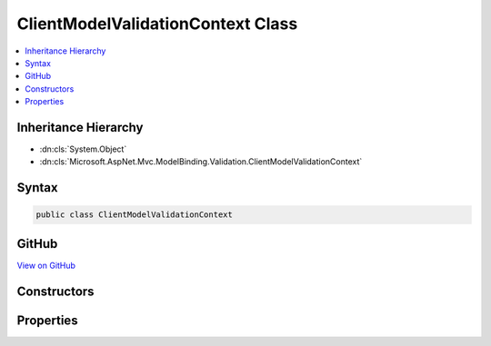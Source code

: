 

ClientModelValidationContext Class
==================================



.. contents:: 
   :local:







Inheritance Hierarchy
---------------------


* :dn:cls:`System.Object`
* :dn:cls:`Microsoft.AspNet.Mvc.ModelBinding.Validation.ClientModelValidationContext`








Syntax
------

.. code-block:: csharp

   public class ClientModelValidationContext





GitHub
------

`View on GitHub <https://github.com/aspnet/apidocs/blob/master/aspnet/mvc/src/Microsoft.AspNet.Mvc.Abstractions/ModelBinding/Validation/ClientModelValidationContext.cs>`_





.. dn:class:: Microsoft.AspNet.Mvc.ModelBinding.Validation.ClientModelValidationContext

Constructors
------------

.. dn:class:: Microsoft.AspNet.Mvc.ModelBinding.Validation.ClientModelValidationContext
    :noindex:
    :hidden:

    
    .. dn:constructor:: Microsoft.AspNet.Mvc.ModelBinding.Validation.ClientModelValidationContext.ClientModelValidationContext(Microsoft.AspNet.Mvc.ModelBinding.ModelMetadata, Microsoft.AspNet.Mvc.ModelBinding.IModelMetadataProvider, System.IServiceProvider)
    
        
        
        
        :type metadata: Microsoft.AspNet.Mvc.ModelBinding.ModelMetadata
        
        
        :type metadataProvider: Microsoft.AspNet.Mvc.ModelBinding.IModelMetadataProvider
        
        
        :type requestServices: System.IServiceProvider
    
        
        .. code-block:: csharp
    
           public ClientModelValidationContext(ModelMetadata metadata, IModelMetadataProvider metadataProvider, IServiceProvider requestServices)
    

Properties
----------

.. dn:class:: Microsoft.AspNet.Mvc.ModelBinding.Validation.ClientModelValidationContext
    :noindex:
    :hidden:

    
    .. dn:property:: Microsoft.AspNet.Mvc.ModelBinding.Validation.ClientModelValidationContext.MetadataProvider
    
        
        :rtype: Microsoft.AspNet.Mvc.ModelBinding.IModelMetadataProvider
    
        
        .. code-block:: csharp
    
           public IModelMetadataProvider MetadataProvider { get; }
    
    .. dn:property:: Microsoft.AspNet.Mvc.ModelBinding.Validation.ClientModelValidationContext.ModelMetadata
    
        
        :rtype: Microsoft.AspNet.Mvc.ModelBinding.ModelMetadata
    
        
        .. code-block:: csharp
    
           public ModelMetadata ModelMetadata { get; }
    
    .. dn:property:: Microsoft.AspNet.Mvc.ModelBinding.Validation.ClientModelValidationContext.RequestServices
    
        
        :rtype: System.IServiceProvider
    
        
        .. code-block:: csharp
    
           public IServiceProvider RequestServices { get; }
    

